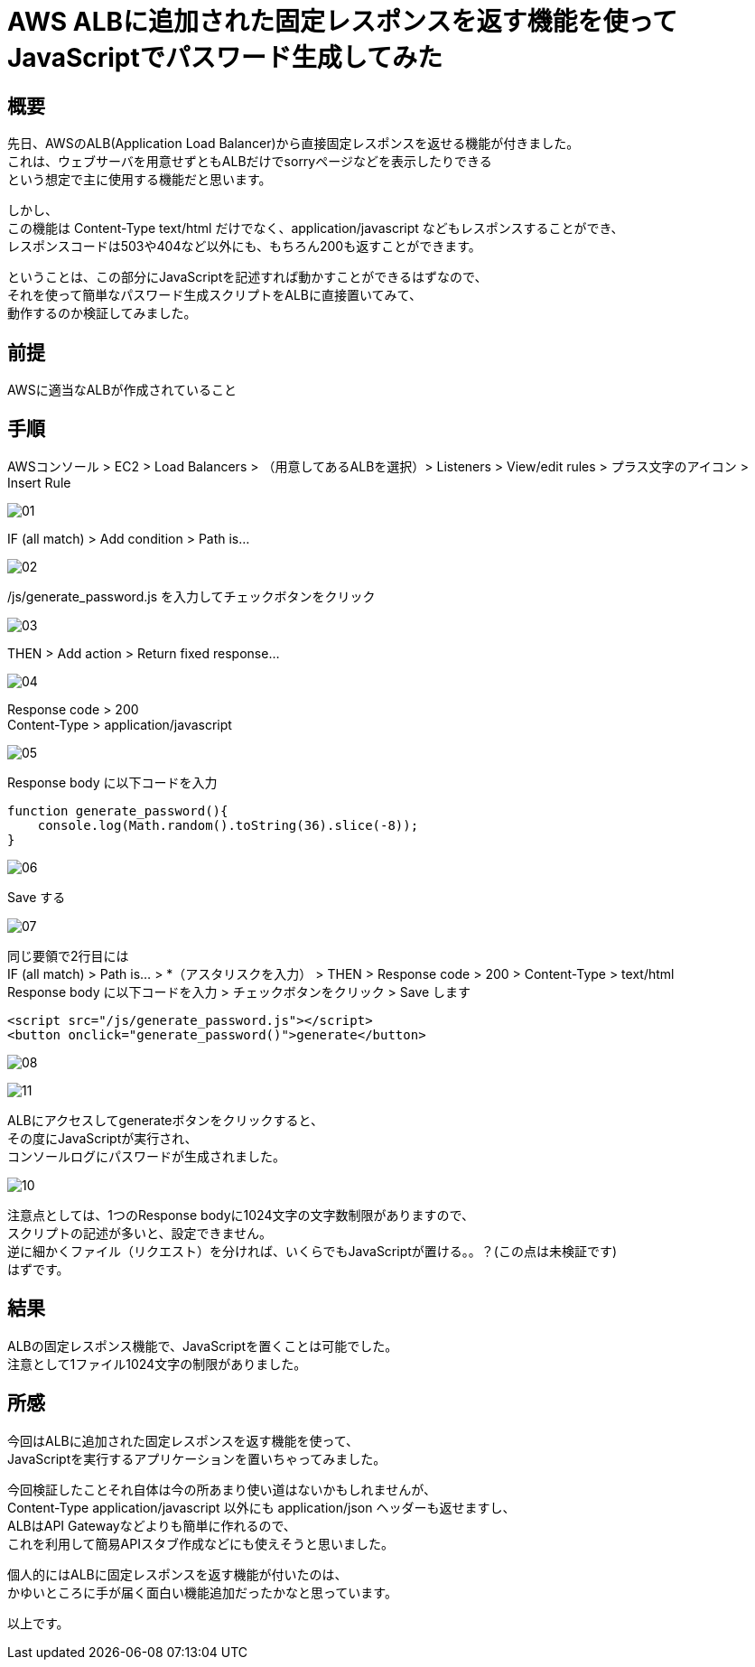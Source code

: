 # AWS ALBに追加された固定レスポンスを返す機能を使ってJavaScriptでパスワード生成してみた
:hp-tags: AWS, ALB, JavaScript, Shirota
:published_at: 2018-09-06

## 概要
先日、AWSのALB(Application Load Balancer)から直接固定レスポンスを返せる機能が付きました。 +
これは、ウェブサーバを用意せずともALBだけでsorryページなどを表示したりできる +
という想定で主に使用する機能だと思います。 +

しかし、 +
この機能は Content-Type text/html だけでなく、application/javascript などもレスポンスすることができ、 +
レスポンスコードは503や404など以外にも、もちろん200も返すことができます。 +

ということは、この部分にJavaScriptを記述すれば動かすことができるはずなので、 +
それを使って簡単なパスワード生成スクリプトをALBに直接置いてみて、 +
動作するのか検証してみました。 +

## 前提
AWSに適当なALBが作成されていること +

## 手順
AWSコンソール > EC2 > Load Balancers > （用意してあるALBを選択）> Listeners > View/edit rules > プラス文字のアイコン > Insert Rule +

image:shirota/20180905/01.png[]

IF (all match)  > Add condition > Path is... +

image:shirota/20180905/02.png[]

/js/generate_password.js を入力してチェックボタンをクリック +

image:shirota/20180905/03.png[]

THEN > Add action > Return fixed response... +

image:shirota/20180905/04.png[]

Response code > 200 +
Content-Type > application/javascript +

image:shirota/20180905/05.png[]

Response body に以下コードを入力 +

```
function generate_password(){
    console.log(Math.random().toString(36).slice(-8));
}
```

image:shirota/20180905/06.png[]

Save する +

image:shirota/20180905/07.png[]

同じ要領で2行目には +
IF (all match) > Path is... > *（アスタリスクを入力） > THEN > Response code > 200 > Content-Type > text/html +
Response body に以下コードを入力 > チェックボタンをクリック > Save します +

```
<script src="/js/generate_password.js"></script>
<button onclick="generate_password()">generate</button>
```

image:shirota/20180905/08.png[]

image:shirota/20180905/11.png[]

ALBにアクセスしてgenerateボタンをクリックすると、 +
その度にJavaScriptが実行され、 +
コンソールログにパスワードが生成されました。 +

image:shirota/20180905/10.png[]

注意点としては、1つのResponse bodyに1024文字の文字数制限がありますので、 +
スクリプトの記述が多いと、設定できません。 +
逆に細かくファイル（リクエスト）を分ければ、いくらでもJavaScriptが置ける。。？(この点は未検証です) +
はずです。

## 結果
ALBの固定レスポンス機能で、JavaScriptを置くことは可能でした。 +
注意として1ファイル1024文字の制限がありました。 +

## 所感
今回はALBに追加された固定レスポンスを返す機能を使って、 +
JavaScriptを実行するアプリケーションを置いちゃってみました。 +

今回検証したことそれ自体は今の所あまり使い道はないかもしれませんが、 +
Content-Type application/javascript 以外にも application/json ヘッダーも返せますし、 +
ALBはAPI Gatewayなどよりも簡単に作れるので、 +
これを利用して簡易APIスタブ作成などにも使えそうと思いました。 +

個人的にはALBに固定レスポンスを返す機能が付いたのは、 +
かゆいところに手が届く面白い機能追加だったかなと思っています。 +

以上です。